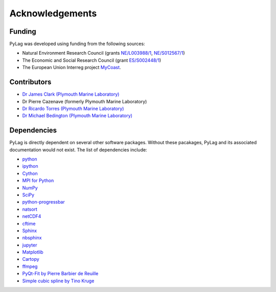 Acknowledgements
================

Funding
-------

PyLag was developed using funding from the following sources:

* Natural Environment Research Council (grants `NE/L003988/1 <https://gtr.ukri.org/projects?ref=NE%2FL003988%2F1>`_, `NE/S012567/1 <https://gtr.ukri.org/projects?ref=NE%2FS012567%2F1>`_)

* The Economic and Social Research Council (grant `ES/S002448/1 <https://gtr.ukri.org/projects?ref=ES%2FS002448%2F1>`_)

* The European Union Interreg project `MyCoast <http://mycoast-project.org/>`_.

Contributors
------------

* `Dr James Clark (Plymouth Marine Laboratory) <https://www.pml.ac.uk/People/Science_Staff/Dr_James_Clark>`_
* Dr Pierre Cazenave (formerly Plymouth Marine Laboratory)
* `Dr Ricardo Torres (Plymouth Marine Laboratory) <https://www.pml.ac.uk/People/Science_Staff/Dr_Ricardo_Torres>`_
* `Dr Michael Bedington (Plymouth Marine Laboratory) <https://www.pml.ac.uk/People/Science_Staff/_Dr_Michael_Bedington>`_

Dependencies
------------

PyLag is directly dependent on several other software packages. Without these pacakages, PyLag and its associated documentation would not exist. The list of dependencies include:

* `python <https://www.python.org>`_
* `ipython <https://www.ipython.org>`_
* `Cython <https://cython.org>`_
* `MPI for Python <https://github.com/mpi4py/mpi4py>`_
* `NumPy <https://numpy.org>`_
* `SciPy <https://scipy.org>`_
* `python-progressbar <https://github.com/niltonvolpato/python-progressbar>`_
* `natsort <https://github.com/SethMMorton/natsort>`_
* `netCDF4 <https://unidata.github.io/netcdf4-python/netCDF4/index.html>`_
* `cftime <https://unidata.github.io/cftime/>`_
* `Sphinx <https://sphinx-doc.org>`_
* `nbsphinx <https://github.com/spatialaudio/nbsphinx>`_
* `jupyter <https://jupyter.org>`_
* `Matplotlib <https://matplotlib.org>`_
* `Cartopy <https://scitools.org.uk/cartopy>`_
* `ffmpeg <https://ffmpeg.org>`_
* `PyQt-Fit by Pierre Barbier de Reuille <https://gitlab.ecosystem-modelling.pml.ac.uk/jimc/pyqt-fit>`_
* `Simple cubic spline by Tino Kruge <https://kluge.in-chemnitz.de/opensource/spline>`_
